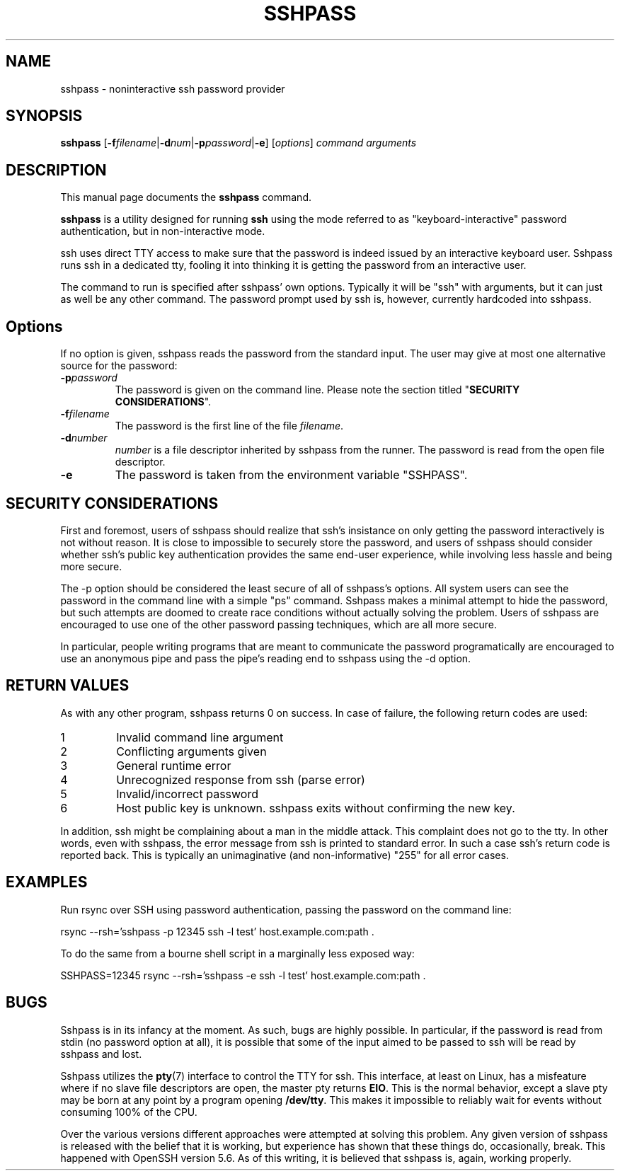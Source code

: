 .TH SSHPASS 1 "August 6, 2011" "Lingnu Open Source Consulting" "Sshpass User Manual"
.\" Please adjust this date whenever revising the manpage.
.SH NAME
sshpass \- noninteractive ssh password provider
.SH SYNOPSIS
.B sshpass
.RB [ -f\fIfilename | -d\fInum | -p\fIpassword | -e ]
.RI [ options ] " command arguments"
.br
.SH DESCRIPTION
This manual page documents the \fBsshpass\fP command.
.PP
\fBsshpass\fP is a utility designed for running \fBssh\fP using the mode referred
to as "keyboard-interactive" password authentication, but in non-interactive mode.
.PP
ssh uses direct TTY access to make sure that the password is indeed issued by
an interactive keyboard user. Sshpass runs ssh in a dedicated tty, fooling it
into thinking it is getting the password from an interactive user.
.PP
The command to run is specified after sshpass' own options. Typically it will be
"ssh" with arguments, but it can just as well be any other command. The password
prompt used by ssh is, however, currently hardcoded into sshpass.
.SH Options
If no option is given, sshpass reads the password from the standard input. The
user may give at most one alternative source for the password:
.TP
.B \-p\fIpassword\fP
The password is given on the command line. Please note the section titled
"\fBSECURITY CONSIDERATIONS\fP".
.TP
.B \-f\fIfilename\fP
The password is the first line of the file \fIfilename\fP.
.TP
.B \-d\fInumber\fP
\fInumber\fP is a file descriptor inherited by sshpass from the runner. The
password is read from the open file descriptor.
.TP
.B \-e
The password is taken from the environment variable "SSHPASS".
.SH SECURITY CONSIDERATIONS
.P
First and foremost, users of sshpass should realize that ssh's insistance on
only getting the password interactively is not without reason. It is close to
impossible to securely store the password, and users of sshpass should consider
whether ssh's public key authentication provides the same end-user experience,
while involving less hassle and being more secure.
.P
The \-p option should be considered the least secure of all of sshpass's options.
All system users can see the password in the command line with a simple "ps"
command. Sshpass makes a minimal attempt to hide the password, but such attempts are doomed to create
race conditions without actually solving the problem. Users of sshpass are
encouraged to use one of the other password passing techniques, which are all
more secure.
.P
In particular, people writing programs that are meant to communicate the password
programatically are encouraged to use an anonymous pipe and pass the pipe's reading
end to sshpass using the \-d option.
.SH RETURN VALUES
As with any other program, sshpass returns 0 on success. In case of failure, the following
return codes are used:
.TP
1
Invalid command line argument
.TP
2
Conflicting arguments given
.TP
3
General runtime error
.TP
4
Unrecognized response from ssh (parse error)
.TP
5
Invalid/incorrect password
.TP
6
Host public key is unknown. sshpass exits without confirming the new key.
.P
In addition, ssh might be complaining about a man in the middle attack. This
complaint does not go to the tty. In other words, even with sshpass, the error
message from ssh is printed to standard error. In such a case ssh's return code
is reported back. This is typically an unimaginative (and non-informative) "255"
for all error cases.
.SH EXAMPLES
.P
Run rsync over SSH using password authentication, passing the password on the
command line:
.PP
rsync \-\-rsh='sshpass \-p 12345 ssh \-l test' host.example.com:path .
.P
To do the same from a bourne shell script in a marginally less exposed way:
.PP
SSHPASS=12345 rsync \-\-rsh='sshpass \-e ssh \-l test' host.example.com:path .
.SH BUGS
.P
Sshpass is in its infancy at the moment. As such, bugs are highly possible. In
particular, if the password is read from stdin (no password option at all), it
is possible that some of the input aimed to be passed to ssh will be read by
sshpass and lost.
.P
Sshpass utilizes the \fBpty\fR(7) interface to control the TTY for ssh. This interface,
at least on Linux, has a misfeature where if no slave file descriptors are open, the
master pty returns \fBEIO\fR. This is the normal behavior, except a slave pty may
be born at any point by a program opening \fB/dev/tty\fR. This makes it impossible
to reliably wait for events without consuming 100% of the CPU.
.P
Over the various versions different approaches were attempted at solving this problem.
Any given version of sshpass is released with the belief that it is working, but experience
has shown that these things do, occasionally, break. This happened with OpenSSH version 5.6.
As of this writing, it is believed that sshpass is, again, working properly.

